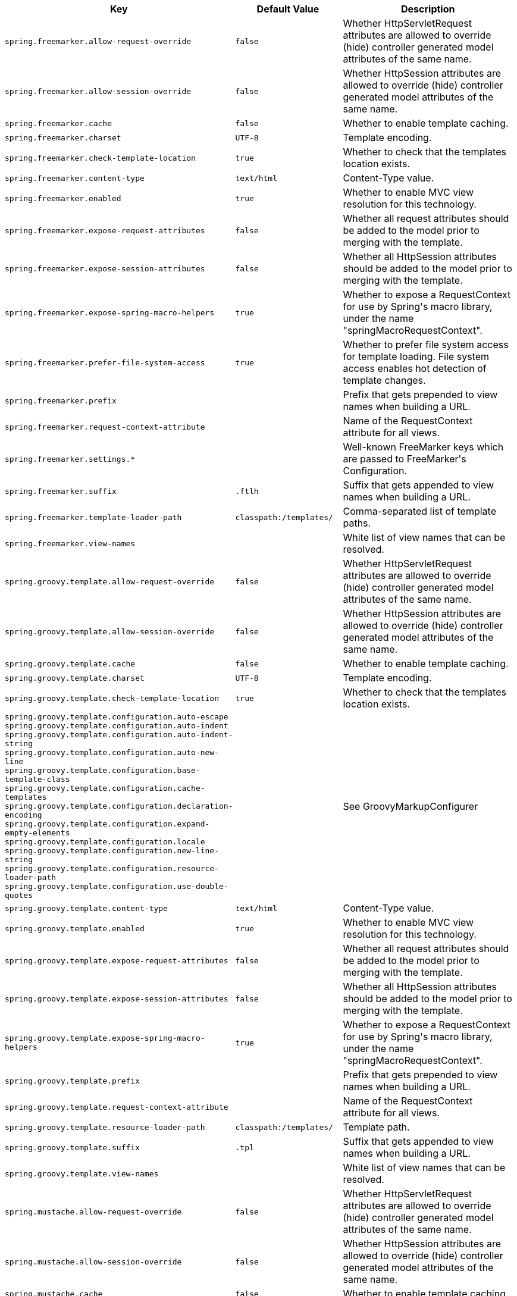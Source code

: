 [cols="1,1,2", options="header"]
|===
|Key|Default Value|Description

|`+spring.freemarker.allow-request-override+`
|`+false+`
|+++Whether HttpServletRequest attributes are allowed to override (hide) controller generated model attributes of the same name.+++

|`+spring.freemarker.allow-session-override+`
|`+false+`
|+++Whether HttpSession attributes are allowed to override (hide) controller generated model attributes of the same name.+++

|`+spring.freemarker.cache+`
|`+false+`
|+++Whether to enable template caching.+++

|`+spring.freemarker.charset+`
|`+UTF-8+`
|+++Template encoding.+++

|`+spring.freemarker.check-template-location+`
|`+true+`
|+++Whether to check that the templates location exists.+++

|`+spring.freemarker.content-type+`
|`+text/html+`
|+++Content-Type value.+++

|`+spring.freemarker.enabled+`
|`+true+`
|+++Whether to enable MVC view resolution for this technology.+++

|`+spring.freemarker.expose-request-attributes+`
|`+false+`
|+++Whether all request attributes should be added to the model prior to merging with the template.+++

|`+spring.freemarker.expose-session-attributes+`
|`+false+`
|+++Whether all HttpSession attributes should be added to the model prior to merging with the template.+++

|`+spring.freemarker.expose-spring-macro-helpers+`
|`+true+`
|+++Whether to expose a RequestContext for use by Spring's macro library, under the name "springMacroRequestContext".+++

|`+spring.freemarker.prefer-file-system-access+`
|`+true+`
|+++Whether to prefer file system access for template loading. File system access enables hot detection of template changes.+++

|`+spring.freemarker.prefix+`
|
|+++Prefix that gets prepended to view names when building a URL.+++

|`+spring.freemarker.request-context-attribute+`
|
|+++Name of the RequestContext attribute for all views.+++

|`+spring.freemarker.settings.*+`
|
|+++Well-known FreeMarker keys which are passed to FreeMarker's Configuration.+++

|`+spring.freemarker.suffix+`
|`+.ftlh+`
|+++Suffix that gets appended to view names when building a URL.+++

|`+spring.freemarker.template-loader-path+`
|`+classpath:/templates/+`
|+++Comma-separated list of template paths.+++

|`+spring.freemarker.view-names+`
|
|+++White list of view names that can be resolved.+++

|`+spring.groovy.template.allow-request-override+`
|`+false+`
|+++Whether HttpServletRequest attributes are allowed to override (hide) controller generated model attributes of the same name.+++

|`+spring.groovy.template.allow-session-override+`
|`+false+`
|+++Whether HttpSession attributes are allowed to override (hide) controller generated model attributes of the same name.+++

|`+spring.groovy.template.cache+`
|`+false+`
|+++Whether to enable template caching.+++

|`+spring.groovy.template.charset+`
|`+UTF-8+`
|+++Template encoding.+++

|`+spring.groovy.template.check-template-location+`
|`+true+`
|+++Whether to check that the templates location exists.+++

|`+spring.groovy.template.configuration.auto-escape+` +
`+spring.groovy.template.configuration.auto-indent+` +
`+spring.groovy.template.configuration.auto-indent-string+` +
`+spring.groovy.template.configuration.auto-new-line+` +
`+spring.groovy.template.configuration.base-template-class+` +
`+spring.groovy.template.configuration.cache-templates+` +
`+spring.groovy.template.configuration.declaration-encoding+` +
`+spring.groovy.template.configuration.expand-empty-elements+` +
`+spring.groovy.template.configuration.locale+` +
`+spring.groovy.template.configuration.new-line-string+` +
`+spring.groovy.template.configuration.resource-loader-path+` +
`+spring.groovy.template.configuration.use-double-quotes+` +

|
|+++See GroovyMarkupConfigurer+++

|`+spring.groovy.template.content-type+`
|`+text/html+`
|+++Content-Type value.+++

|`+spring.groovy.template.enabled+`
|`+true+`
|+++Whether to enable MVC view resolution for this technology.+++

|`+spring.groovy.template.expose-request-attributes+`
|`+false+`
|+++Whether all request attributes should be added to the model prior to merging with the template.+++

|`+spring.groovy.template.expose-session-attributes+`
|`+false+`
|+++Whether all HttpSession attributes should be added to the model prior to merging with the template.+++

|`+spring.groovy.template.expose-spring-macro-helpers+`
|`+true+`
|+++Whether to expose a RequestContext for use by Spring's macro library, under the name "springMacroRequestContext".+++

|`+spring.groovy.template.prefix+`
|
|+++Prefix that gets prepended to view names when building a URL.+++

|`+spring.groovy.template.request-context-attribute+`
|
|+++Name of the RequestContext attribute for all views.+++

|`+spring.groovy.template.resource-loader-path+`
|`+classpath:/templates/+`
|+++Template path.+++

|`+spring.groovy.template.suffix+`
|`+.tpl+`
|+++Suffix that gets appended to view names when building a URL.+++

|`+spring.groovy.template.view-names+`
|
|+++White list of view names that can be resolved.+++

|`+spring.mustache.allow-request-override+`
|`+false+`
|+++Whether HttpServletRequest attributes are allowed to override (hide) controller generated model attributes of the same name.+++

|`+spring.mustache.allow-session-override+`
|`+false+`
|+++Whether HttpSession attributes are allowed to override (hide) controller generated model attributes of the same name.+++

|`+spring.mustache.cache+`
|`+false+`
|+++Whether to enable template caching.+++

|`+spring.mustache.charset+`
|`+UTF-8+`
|+++Template encoding.+++

|`+spring.mustache.check-template-location+`
|`+true+`
|+++Whether to check that the templates location exists.+++

|`+spring.mustache.content-type+`
|`+text/html+`
|+++Content-Type value.+++

|`+spring.mustache.enabled+`
|`+true+`
|+++Whether to enable MVC view resolution for this technology.+++

|`+spring.mustache.expose-request-attributes+`
|`+false+`
|+++Whether all request attributes should be added to the model prior to merging with the template.+++

|`+spring.mustache.expose-session-attributes+`
|`+false+`
|+++Whether all HttpSession attributes should be added to the model prior to merging with the template.+++

|`+spring.mustache.expose-spring-macro-helpers+`
|`+true+`
|+++Whether to expose a RequestContext for use by Spring's macro library, under the name "springMacroRequestContext".+++

|`+spring.mustache.prefix+`
|`+classpath:/templates/+`
|+++Prefix to apply to template names.+++

|`+spring.mustache.request-context-attribute+`
|
|+++Name of the RequestContext attribute for all views.+++

|`+spring.mustache.suffix+`
|`+.mustache+`
|+++Suffix to apply to template names.+++

|`+spring.mustache.view-names+`
|
|+++White list of view names that can be resolved.+++

|`+spring.thymeleaf.cache+`
|`+true+`
|+++Whether to enable template caching.+++

|`+spring.thymeleaf.check-template+`
|`+true+`
|+++Whether to check that the template exists before rendering it.+++

|`+spring.thymeleaf.check-template-location+`
|`+true+`
|+++Whether to check that the templates location exists.+++

|`+spring.thymeleaf.enable-spring-el-compiler+`
|`+false+`
|+++Enable the SpringEL compiler in SpringEL expressions.+++

|`+spring.thymeleaf.enabled+`
|`+true+`
|+++Whether to enable Thymeleaf view resolution for Web frameworks.+++

|`+spring.thymeleaf.encoding+`
|`+UTF-8+`
|+++Template files encoding.+++

|`+spring.thymeleaf.excluded-view-names+`
|
|+++Comma-separated list of view names (patterns allowed) that should be excluded from resolution.+++

|`+spring.thymeleaf.mode+`
|`+HTML+`
|+++Template mode to be applied to templates. See also Thymeleaf's TemplateMode enum.+++

|`+spring.thymeleaf.prefix+`
|`+classpath:/templates/+`
|

|`+spring.thymeleaf.reactive.chunked-mode-view-names+`
|
|+++Comma-separated list of view names (patterns allowed) that should be the only ones executed in CHUNKED mode when a max chunk size is set.+++

|`+spring.thymeleaf.reactive.full-mode-view-names+`
|
|+++Comma-separated list of view names (patterns allowed) that should be executed in FULL mode even if a max chunk size is set.+++

|`+spring.thymeleaf.reactive.max-chunk-size+`
|`+0B+`
|+++Maximum size of data buffers used for writing to the response. Templates will execute in CHUNKED mode by default if this is set.+++

|`+spring.thymeleaf.reactive.media-types+`
|
|+++Media types supported by the view technology.+++

|`+spring.thymeleaf.render-hidden-markers-before-checkboxes+`
|`+false+`
|+++Whether hidden form inputs acting as markers for checkboxes should be rendered before the checkbox element itself.+++

|`+spring.thymeleaf.servlet.content-type+`
|`+text/html+`
|+++Content-Type value written to HTTP responses.+++

|`+spring.thymeleaf.servlet.produce-partial-output-while-processing+`
|`+true+`
|+++Whether Thymeleaf should start writing partial output as soon as possible or buffer until template processing is finished.+++

|`+spring.thymeleaf.suffix+`
|`+.html+`
|

|`+spring.thymeleaf.template-resolver-order+`
|
|+++Order of the template resolver in the chain. By default, the template resolver is first in the chain. Order start at 1 and should only be set if you have defined additional "TemplateResolver" beans.+++

|`+spring.thymeleaf.view-names+`
|
|+++Comma-separated list of view names (patterns allowed) that can be resolved.+++

|===
